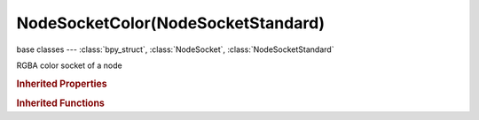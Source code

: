 NodeSocketColor(NodeSocketStandard)
===================================

.. module:: bpy.types

base classes --- :class:`bpy_struct`, :class:`NodeSocket`, :class:`NodeSocketStandard`

.. class:: NodeSocketColor(NodeSocketStandard)

   RGBA color socket of a node

   .. attribute:: default_value

      Input value used for unconnected socket

      :type: float array of 4 items in [0, inf], default (0.0, 0.0, 0.0, 0.0)

   .. data:: links

      List of node links from or to this socket
      (readonly)

.. rubric:: Inherited Properties

.. hlist::
   :columns: 2

   * :class:`bpy_struct.id_data`
   * :class:`NodeSocket.name`
   * :class:`NodeSocket.identifier`
   * :class:`NodeSocket.is_output`
   * :class:`NodeSocket.hide`
   * :class:`NodeSocket.enabled`
   * :class:`NodeSocket.link_limit`
   * :class:`NodeSocket.is_linked`
   * :class:`NodeSocket.show_expanded`
   * :class:`NodeSocket.hide_value`
   * :class:`NodeSocket.node`
   * :class:`NodeSocket.type`
   * :class:`NodeSocket.bl_idname`
   * :class:`NodeSocket.links`
   * :class:`NodeSocket.links`
   * :class:`NodeSocketStandard.links`
   * :class:`NodeSocketStandard.links`

.. rubric:: Inherited Functions

.. hlist::
   :columns: 2

   * :class:`bpy_struct.as_pointer`
   * :class:`bpy_struct.driver_add`
   * :class:`bpy_struct.driver_remove`
   * :class:`bpy_struct.get`
   * :class:`bpy_struct.is_property_hidden`
   * :class:`bpy_struct.is_property_readonly`
   * :class:`bpy_struct.is_property_set`
   * :class:`bpy_struct.items`
   * :class:`bpy_struct.keyframe_delete`
   * :class:`bpy_struct.keyframe_insert`
   * :class:`bpy_struct.keys`
   * :class:`bpy_struct.path_from_id`
   * :class:`bpy_struct.path_resolve`
   * :class:`bpy_struct.property_unset`
   * :class:`bpy_struct.type_recast`
   * :class:`bpy_struct.values`
   * :class:`NodeSocket.draw`
   * :class:`NodeSocket.draw_color`
   * :class:`NodeSocketStandard.draw`
   * :class:`NodeSocketStandard.draw_color`

